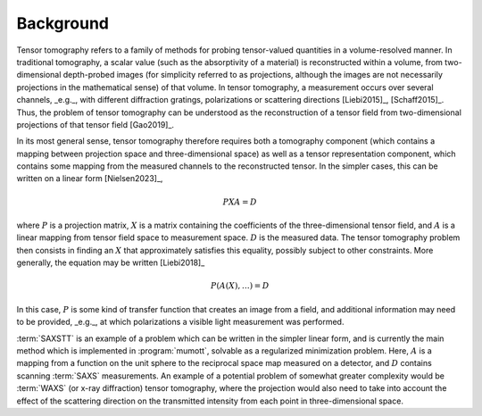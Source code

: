 .. _background:
.. index:: Background

Background
**********

Tensor tomography refers to a family of methods for probing tensor-valued quantities in a volume-resolved manner.
In traditional tomography, a scalar value (such as the absorptivity of a material) is reconstructed within a volume, from two-dimensional depth-probed images (for simplicity referred to as projections, although the images are not necessarily projections in the mathematical sense) of that volume.
In tensor tomography, a measurement occurs over several channels, _e.g._, with different diffraction gratings, polarizations or scattering directions [Liebi2015]_, [Schaff2015]_.
Thus, the problem of tensor tomography can be understood as the reconstruction of a tensor field from two-dimensional projections of that tensor field [Gao2019]_.

In its most general sense, tensor tomography therefore requires both a tomography component (which contains a mapping between projection space and three-dimensional space) as well as a tensor representation component, which contains some mapping from the measured channels to the reconstructed tensor.
In the simpler cases, this can be written on a linear form [Nielsen2023]_,

.. math ::
    PXA = D

where :math:`P` is a projection matrix, :math:`X` is a matrix containing the coefficients of the three-dimensional tensor field, and :math:`A` is a linear mapping from tensor field space to measurement space.
:math:`D` is the measured data.
The tensor tomography problem then consists in finding an :math:`X` that approximately satisfies this equality, possibly subject to other constraints.
More generally, the equation may be written [Liebi2018]_

.. math ::
    P(A(X), \ldots) = D

In this case, :math:`P` is some kind of transfer function that creates an image from a field, and additional information may need to be provided, _e.g._, at which polarizations a visible light measurement was performed.

:term:`SAXSTT` is an example of a problem which can be written in the simpler linear form, and is currently the main method which is implemented in :program:`mumott`, solvable as a regularized minimization problem.
Here, :math:`A` is a mapping from a function on the unit sphere to the reciprocal space map measured on a detector, and :math:`D` contains scanning :term:`SAXS` measurements.
An example of a potential problem of somewhat greater complexity would be :term:`WAXS` (or x-ray diffraction) tensor tomography, where the projection would also need to take into account the effect of the scattering direction on the transmitted intensity from each point in three-dimensional space.

